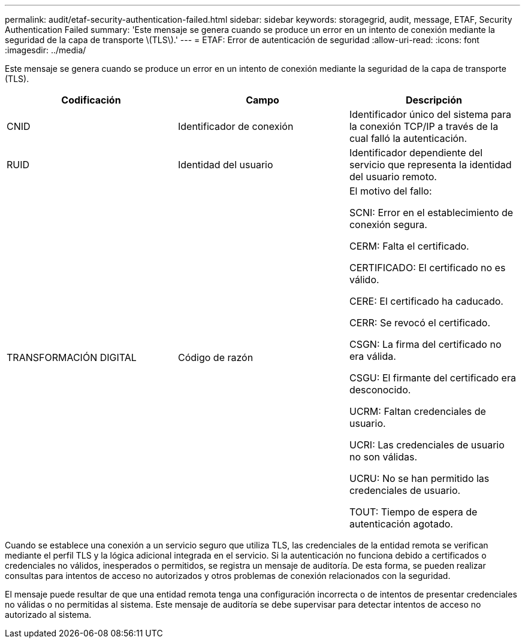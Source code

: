 ---
permalink: audit/etaf-security-authentication-failed.html 
sidebar: sidebar 
keywords: storagegrid, audit, message, ETAF, Security Authentication Failed 
summary: 'Este mensaje se genera cuando se produce un error en un intento de conexión mediante la seguridad de la capa de transporte \(TLS\).' 
---
= ETAF: Error de autenticación de seguridad
:allow-uri-read: 
:icons: font
:imagesdir: ../media/


[role="lead"]
Este mensaje se genera cuando se produce un error en un intento de conexión mediante la seguridad de la capa de transporte (TLS).

|===
| Codificación | Campo | Descripción 


 a| 
CNID
 a| 
Identificador de conexión
 a| 
Identificador único del sistema para la conexión TCP/IP a través de la cual falló la autenticación.



 a| 
RUID
 a| 
Identidad del usuario
 a| 
Identificador dependiente del servicio que representa la identidad del usuario remoto.



 a| 
TRANSFORMACIÓN DIGITAL
 a| 
Código de razón
 a| 
El motivo del fallo:

SCNI: Error en el establecimiento de conexión segura.

CERM: Falta el certificado.

CERTIFICADO: El certificado no es válido.

CERE: El certificado ha caducado.

CERR: Se revocó el certificado.

CSGN: La firma del certificado no era válida.

CSGU: El firmante del certificado era desconocido.

UCRM: Faltan credenciales de usuario.

UCRI: Las credenciales de usuario no son válidas.

UCRU: No se han permitido las credenciales de usuario.

TOUT: Tiempo de espera de autenticación agotado.

|===
Cuando se establece una conexión a un servicio seguro que utiliza TLS, las credenciales de la entidad remota se verifican mediante el perfil TLS y la lógica adicional integrada en el servicio. Si la autenticación no funciona debido a certificados o credenciales no válidos, inesperados o permitidos, se registra un mensaje de auditoría. De esta forma, se pueden realizar consultas para intentos de acceso no autorizados y otros problemas de conexión relacionados con la seguridad.

El mensaje puede resultar de que una entidad remota tenga una configuración incorrecta o de intentos de presentar credenciales no válidas o no permitidas al sistema. Este mensaje de auditoría se debe supervisar para detectar intentos de acceso no autorizado al sistema.
